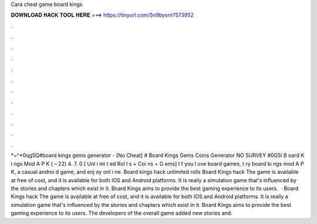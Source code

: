 Cara cheat game board kings

𝐃𝐎𝐖𝐍𝐋𝐎𝐀𝐃 𝐇𝐀𝐂𝐊 𝐓𝐎𝐎𝐋 𝐇𝐄𝐑𝐄 ===> https://tinyurl.com/5n9bysrn?573952

.

.

.

.

.

.

.

.

.

.

.

.

*~^*0qg5Q#board kings gems generator - [No Cheat] # Board Kings Gems Coins Generator NO SURVEY #0G5l B oard K i ngs Mod A P K ( – 22) 4. 7. 0 [ Unl i mi t ed Rol l s + Coi ns + G ems] I f you l ove board games, t ry board ki ngs mod A P K, a casual androi d game, and enj oy onl i ne. Board kings hack unlimited rolls Board Kings hack The game is available at free of cost, and it is available for both IOS and Android platforms. It is really a simulation game that's influenced by the stories and chapters which exist in it. Board Kings aims to provide the best gaming experience to its users.  · Board Kings hack The game is available at free of cost, and it is available for both IOS and Android platforms. It is really a simulation game that's influenced by the stories and chapters which exist in it. Board Kings aims to provide the best gaming experience to its users. The developers of the overall game added new stories and.